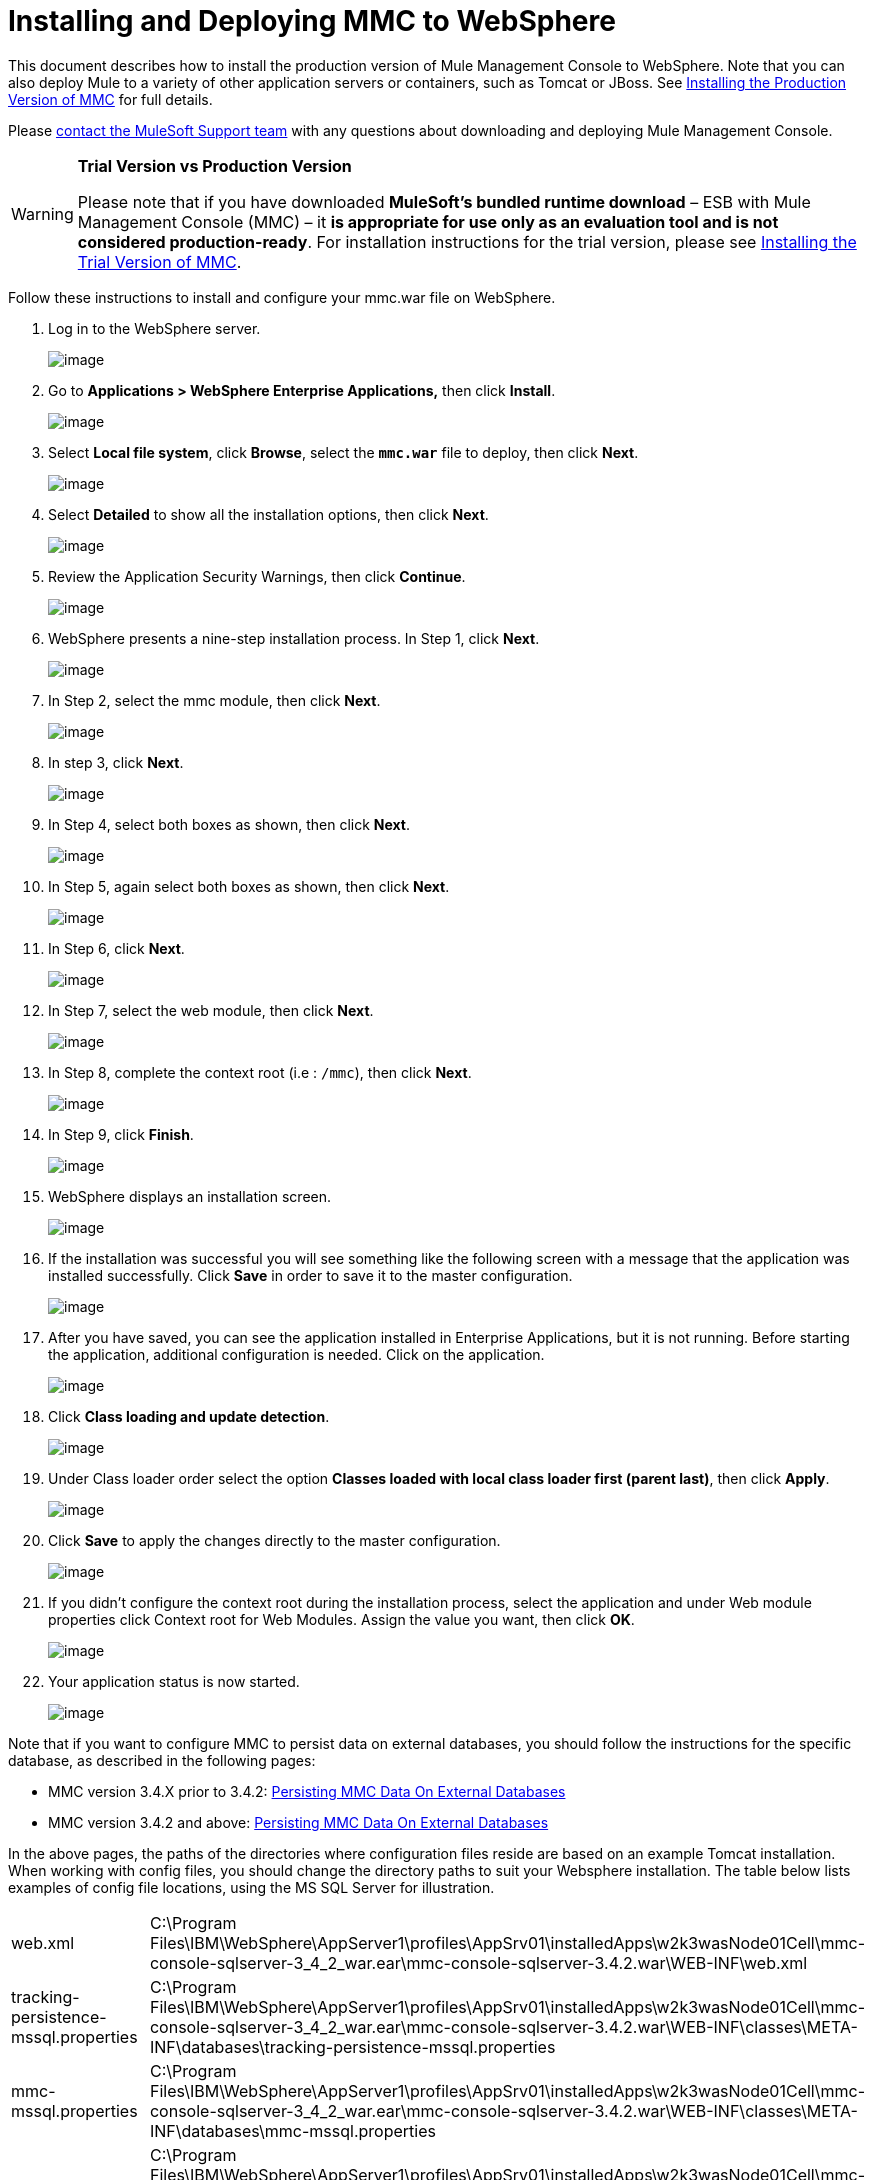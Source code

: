 = Installing and Deploying MMC to WebSphere

This document describes how to install the production version of Mule Management Console to WebSphere. Note that you can also deploy Mule to a variety of other application servers or containers, such as Tomcat or JBoss. See link:/documentation/display/current/Installing+the+Production+Version+of+MMC[Installing the Production Version of MMC] for full details. 

Please mailto:support@mulesoft.com[contact the MuleSoft Support team] with any questions about downloading and deploying Mule Management Console.

[WARNING]
====
*Trial Version vs Production Version*

Please note that if you have downloaded *MuleSoft's bundled runtime download* – ESB with Mule Management Console (MMC) – it **is appropriate for use only as an evaluation tool and is not considered production-ready**. For installation instructions for the trial version, please see link:/documentation/display/current/Installing+the+Trial+Version+of+MMC[Installing the Trial Version of MMC].
====

Follow these instructions to install and configure your mmc.war file on WebSphere.

. Log in to the WebSphere server.
+
image:/documentation/download/attachments/122751934/WS-1.png?version=1&modificationDate=1412609601777[image]

. Go to **Applications > WebSphere Enterprise Applications,** then click *Install*.
+
image:/documentation/download/attachments/122751934/WS-2.png?version=1&modificationDate=1412609601863[image]

. Select *Local file system*, click *Browse*, select the **`mmc.war`** file to deploy, then click *Next*.
+
image:/documentation/download/attachments/122751934/WS-3.png?version=1&modificationDate=1412609601897[image]

. Select *Detailed* to show all the installation options, then click *Next*.
+
image:/documentation/download/attachments/122751934/WS-4.png?version=1&modificationDate=1412609601904[image]

. Review the Application Security Warnings, then click *Continue*.
+
image:/documentation/download/attachments/122751934/WS-5.png?version=1&modificationDate=1412609601912[image]

. WebSphere presents a nine-step installation process. In Step 1, click *Next*.
+
image:/documentation/download/attachments/122751934/WS-6.png?version=1&modificationDate=1412609601920[image]

. In Step 2, select the mmc module, then click *Next*.
+
image:/documentation/download/attachments/122751934/WS-7.png?version=1&modificationDate=1412609601927[image]

. In step 3, click *Next*.
+
image:/documentation/download/attachments/122751934/WS-8.png?version=1&modificationDate=1412609601935[image]

. In Step 4, select both boxes as shown, then click *Next*.
+
image:/documentation/download/attachments/122751934/WS-9.png?version=1&modificationDate=1412609601943[image]

. In Step 5, again select both boxes as shown, then click *Next*.
+
image:/documentation/download/attachments/122751934/WS-10.png?version=1&modificationDate=1412609601784[image]

. In Step 6, click *Next*.
+
image:/documentation/download/attachments/122751934/WS-11.png?version=1&modificationDate=1412609601791[image]

. In Step 7, select the web module, then click *Next*.
+
image:/documentation/download/attachments/122751934/WS-12.png?version=1&modificationDate=1412609601798[image]

. In Step 8, complete the context root (i.e : `/mmc`), then click *Next*.
+
image:/documentation/download/attachments/122751934/WS-13.png?version=1&modificationDate=1412609601806[image]

. In Step 9, click *Finish*.
+
image:/documentation/download/attachments/122751934/WS-14.png?version=1&modificationDate=1412609601814[image]

. WebSphere displays an installation screen.
+
image:/documentation/download/attachments/122751934/WS-15.png?version=1&modificationDate=1412609601822[image]

. If the installation was successful you will see something like the following screen with a message that the application was installed successfully. Click *Save* in order to save it to the master configuration.
+
image:/documentation/download/attachments/122751934/WS-16.png?version=1&modificationDate=1412609601830[image]

. After you have saved, you can see the application installed in Enterprise Applications, but it is not running. Before starting the application, additional configuration is needed. Click on the application.
+
image:/documentation/download/attachments/122751934/WS-17.png?version=1&modificationDate=1412609601841[image]

. Click *Class loading and update detection*.
+
image:/documentation/download/attachments/122751934/WS-18.png?version=1&modificationDate=1412609601849[image]

. Under Class loader order select the option **Classes loaded with local class loader first (parent last)**, then click *Apply*.
+
image:/documentation/download/attachments/122751934/WS-19.png?version=1&modificationDate=1412609601856[image]

. Click *Save* to apply the changes directly to the master configuration.
+
image:/documentation/download/attachments/122751934/WS-20.png?version=1&modificationDate=1412609601870[image]

. If you didn’t configure the context root during the installation process, select the application and under Web module properties click Context root for Web Modules. Assign the value you want, then click *OK*.
+
image:/documentation/download/attachments/122751934/WS-21.png?version=1&modificationDate=1412609601877[image]

. Your application status is now started.
+
image:/documentation/download/attachments/122751934/WS-22.png?version=1&modificationDate=1412609601890[image]

Note that if you want to configure MMC to persist data on external databases, you should follow the instructions for the specific database, as described in the following pages:

* MMC version 3.4.X prior to 3.4.2: link:/documentation/display/current/Persisting+MMC+Data+On+External+Databases[Persisting MMC Data On External Databases]
* MMC version 3.4.2 and above: link:/documentation/display/current/Persisting+MMC+Data+On+External+Databases[Persisting MMC Data On External Databases]

In the above pages, the paths of the directories where configuration files reside are based on an example Tomcat installation. When working with config files, you should change the directory paths to suit your Websphere installation. The table below lists examples of config file locations, using the MS SQL Server for illustration.

[width="100%",cols="50%,50%",]
|===
|web.xml |C:\Program Files\IBM\WebSphere\AppServer1\profiles\AppSrv01\installedApps\w2k3wasNode01Cell\mmc-console-sqlserver-3_4_2_war.ear\mmc-console-sqlserver-3.4.2.war\WEB-INF\web.xml 
|tracking-persistence-mssql.properties |C:\Program Files\IBM\WebSphere\AppServer1\profiles\AppSrv01\installedApps\w2k3wasNode01Cell\mmc-console-sqlserver-3_4_2_war.ear\mmc-console-sqlserver-3.4.2.war\WEB-INF\classes\META-INF\databases\tracking-persistence-mssql.properties
|mmc-mssql.properties |C:\Program Files\IBM\WebSphere\AppServer1\profiles\AppSrv01\installedApps\w2k3wasNode01Cell\mmc-console-sqlserver-3_4_2_war.ear\mmc-console-sqlserver-3.4.2.war\WEB-INF\classes\META-INF\databases\mmc-mssql.properties
|Copy the sqlserver.jar into the following directory a|
C:\Program Files\IBM\WebSphere\AppServer1\profiles\AppSrv01\installedApps\w2k3wasNode01Cell\mmc-console-sqlserver-3_4_2_war.ear\mmc-console-sqlserver-3.4.2.war\WEB-INF\lib

[NOTE]
====
`sqlserver.jar` is the ConnectJDBC type 4 driver for Microsoft SQL Server provided by IBM. If you use `sqlserver.jar` as described above, you do not need to use the JDBC driver provided by Microsoft (`sqljdbc4.jar`). For details, see link:/documentation/display/current/Persisting+MMC+Data+to+MS+SQL+Server[Persisting MMC Data to MS SQL Server] and the IBM documentation for http://www-01.ibm.com/support/knowledgecenter/SS7JFU_7.0.0/com.ibm.websphere.express.doc/info/exp/ae/rdat_minreqmssql.html[data source minimum required settings for Microsoft SQL Server].
====
|===

== See Also

* Get familiar with the link:/documentation/display/current/Orientation+to+the+Console[MMC console].
* Learn the basics of using MMC with the link:/documentation/display/current/MMC+Walkthrough[MMC Walkthrough].
* Learn more about how to link:/documentation/display/current/Setting+Up+MMC[set up MMC] to meet your needs.
* Access the link:/documentation/display/current/Troubleshooting+with+MMC[troubleshooting] guide.
